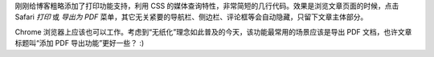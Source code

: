 .. title: 给博客文章添加打印功能支持
.. slug: gei-bo-ke-wen-zhang-tian-jia-da-yin-gong-neng-zhi-chi
.. date: 2017-10-11 14:55:31 UTC+08:00
.. tags: static site, pdf
.. category:
.. link:
.. description:
.. type: text
.. nocomments:
.. password:
.. previewimage:

刚刚给博客粗略添加了打印功能支持，利用 CSS 的媒体查询特性，非常简短的几行代码。效果是浏览文章页面的时候，点击 Safari `打印` 或 `导出为 PDF` 菜单，其它无关紧要的导航栏、侧边栏、评论框等会自动隐藏，只留下文章主体部分。

.. image:: /images/blog_print.png
   :align: center

Chrome 浏览器上应该也可以工作。考虑到“无纸化”理念如此普及的今天，该功能最常用的场景应该是导出 PDF 文档，也许文章标题叫“添加 PDF 导出功能”更好一些？ :)
